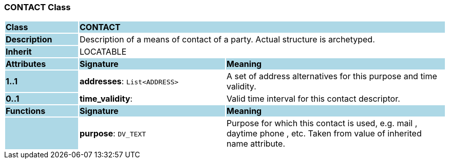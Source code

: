 === CONTACT Class

[cols="^1,2,3"]
|===
|*Class*
{set:cellbgcolor:lightblue}
2+^|*CONTACT*

|*Description*
{set:cellbgcolor:lightblue}
2+|Description of a means of contact of a party. Actual structure is archetyped.
{set:cellbgcolor!}

|*Inherit*
{set:cellbgcolor:lightblue}
2+|LOCATABLE
{set:cellbgcolor!}

|*Attributes*
{set:cellbgcolor:lightblue}
^|*Signature*
^|*Meaning*

|*1..1*
{set:cellbgcolor:lightblue}
|*addresses*: `List<ADDRESS>`
{set:cellbgcolor!}
|A set of address alternatives for this purpose and time validity.

|*0..1*
{set:cellbgcolor:lightblue}
|*time_validity*: 
{set:cellbgcolor!}
|Valid time interval for this contact descriptor.
|*Functions*
{set:cellbgcolor:lightblue}
^|*Signature*
^|*Meaning*

|
{set:cellbgcolor:lightblue}
|*purpose*: `DV_TEXT`
{set:cellbgcolor!}
|Purpose for which this contact is used, e.g.  mail ,  daytime phone , etc. Taken from value of inherited name attribute.
|===
